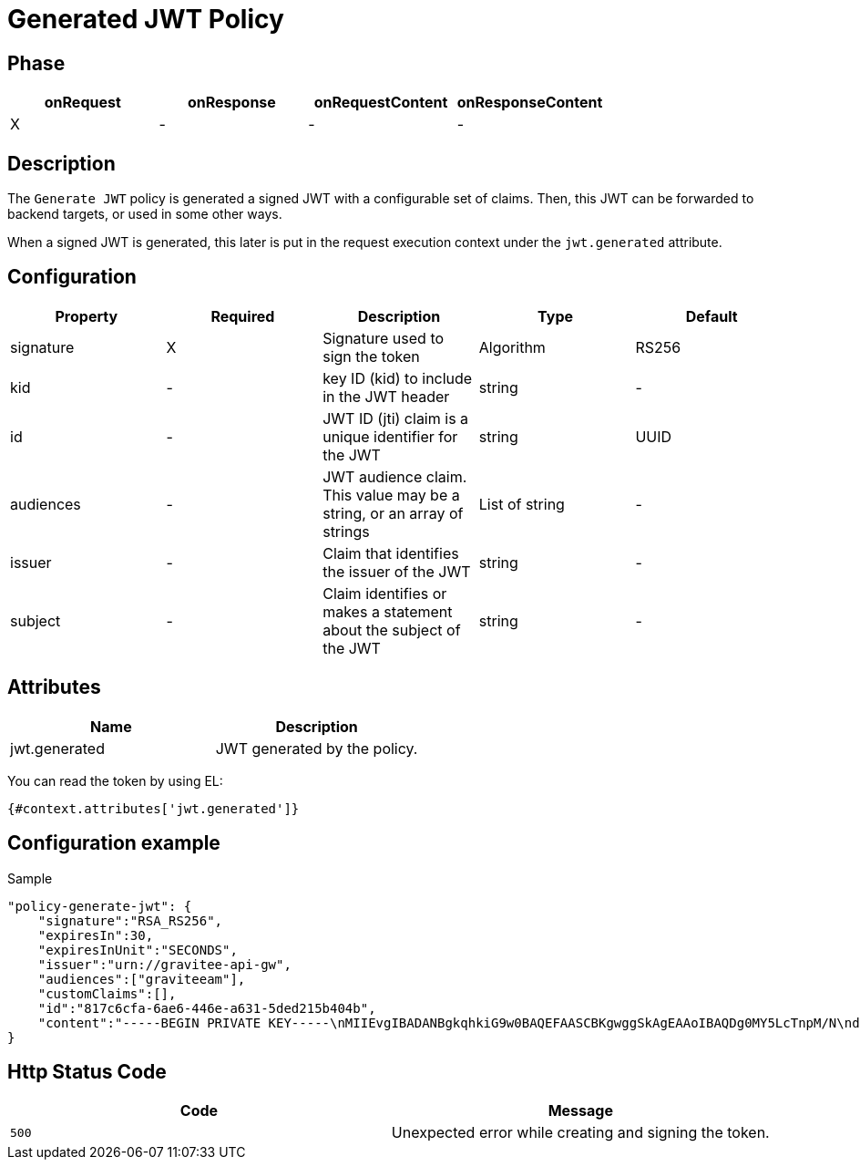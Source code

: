 = Generated JWT Policy

ifdef::env-github[]
image:https://ci.gravitee.io/buildStatus/icon?job=gravitee-io/gravitee-policy-generate-jwt/master["Build status", link="https://ci.gravitee.io/job/gravitee-io/job/gravitee-policy-generate-jwt/"]
image:https://badges.gitter.im/Join Chat.svg["Gitter", link="https://gitter.im/gravitee-io/gravitee-io?utm_source=badge&utm_medium=badge&utm_campaign=pr-badge&utm_content=badge"]
endif::[]

== Phase

[cols="4*", options="header"]
|===
^|onRequest
^|onResponse
^|onRequestContent
^|onResponseContent

^.^| X
^.^| -
^.^| -
^.^| -

|===

== Description

The `Generate JWT` policy is generated a signed JWT with a configurable set of claims. Then, this JWT can be forwarded
to backend targets, or used in some other ways.

When a signed JWT is generated, this later is put in the request execution context under the `jwt.generated` attribute.

== Configuration

|===
|Property |Required |Description |Type |Default

.^|signature
^.^|X
|Signature used to sign the token
^.^|Algorithm
^.^|RS256

.^|kid
^.^|-
|key ID (kid) to include in the JWT header
^.^|string
^.^|-

.^|id
^.^|-
|JWT ID (jti) claim is a unique identifier for the JWT
^.^|string
^.^|UUID

.^|audiences
^.^|-
|JWT audience claim. This value may be a string, or an array of strings
^.^|List of string
^.^|-

.^|issuer
^.^|-
|Claim that identifies the issuer of the JWT
^.^|string
^.^|-

.^|subject
^.^|-
|Claim identifies or makes a statement about the subject of the JWT
^.^|string
^.^|-

|===

== Attributes

|===
|Name |Description

.^|jwt.generated
|JWT generated by the policy.

|===

You can read the token by using EL:
[source]
----
{#context.attributes['jwt.generated']}
----


== Configuration example

[source, json]
.Sample
----
"policy-generate-jwt": {
    "signature":"RSA_RS256",
    "expiresIn":30,
    "expiresInUnit":"SECONDS",
    "issuer":"urn://gravitee-api-gw",
    "audiences":["graviteeam"],
    "customClaims":[],
    "id":"817c6cfa-6ae6-446e-a631-5ded215b404b",
    "content":"-----BEGIN PRIVATE KEY-----\nMIIEvgIBADANBgkqhkiG9w0BAQEFAASCBKgwggSkAgEAAoIBAQDg0MY5LcTnpM/N\nd9ohW/mls6CqF3PoVocwUpKSb324QFuSGvo5s2qzM1JkR2uNTS5lapGltF0Krc5j\nmUgKqVZUx3ie76ngvHTVrz9qNHe9znsTFndtpsaFZuNIiGT8X+eAYgqKUaoKA+3y\nNWynEmXL9ywtFtGommPO1iBwMYfbucuxBmwtklkzxCrFGftAsTJANy8T+CV61TpB\nP2LbFVngfT0uDgjfoG/KMSBUZR88YZNvEyj1mEDPvZPZD6vYUBlTMlWgAwAD+pUn\n6b/a1BsZ69mMvMzvOg9NhuwMLwGDwQ45Gh51Swnzk6a/Oamgpa/ehySfZkypJhPL\ndiutySELAgMBAAECggEBALjo/yFok9wzovfM7I0jqWKxLCS6xYsEII2OXSA0s6Mo\nzCiQJ9/twoVCYTI5zCycntyrmsBAaYavDmK9YJPkVC3HI18WoRNH7pETY4VnQlXL\nz08T24dE9WQkDC1MgkNSXocqHKFIKiOyt7PQXV3NtAzfcGZlrmyPECi/1k5xbt05\nmU1AaM0HAKP5kGmoANEWyaPhYSrShD3EQH8QEjPwrmua62e7kas7x5u5u01tFndv\nG1/rYlApvruwoczBdD3R8WQEdziFn09IcGZUnpBWDkPlEn62qLW8/3k+uF9An9dd\n1c0IoyNopefLvm9W4CXtzFEzJsre32BIutpj66EECAECgYEA+2GYTmd7lVAAMgj/\nMes+HNVqRtg5OiAggx6qvjhi+6hhMLeVKS8mqslMQXewHthbY0+PdyvKRCZnNURj\nUmeZxxk04kOJZqN5ak45NJ6T10PnlZ0vtf2Ym9Mmi4Q29Mzk9SCR9NtVuwRHhGmP\nzOPCXQCwFHeVkqzqkYHIji1ko0sCgYEA5PI5WkWFG/uAPxVZbQreyD1iRgTxEz8B\nn1XefxQ1IV8L5/n48XAgeK1NUbhr4jPSbXL98mX5/RdyCmZORdbPLDRqSVrRepQ3\nAXF82Xp2X9Py/Gn/pIZPXEW54ctnEiW8WVRD2XQ2df1sUq+H5gX/RraiI2O9/CyF\nixZkkC4tIUECgYEAw/lt15HtUpYv0NIawTv4DFqEo/5lft8U+aOq0Oj8ody/CE/W\nxWiw6GxOOquobiOV+3JHEkzdPwwBYhGSrOd/hywrgknMkGvZd/rLti36a9PQc187\nltHBa5nNbu8AORCTXlap8w4bY9UOPDhflwfousCShSJFRTfxFsbrJ4xT7MkCgYBQ\np8TsuHEcWo3jq3HFqH6zrGxinnsPfLLlnyqzOjs9dm6LWtUIuae229bRY1ceaYNI\na6prKuHW99uFLmWE1RhHSm/nR8dkl7KJH6IMO8hYGiMQKYeWPnrW1vmVQkMdcY3Z\nKoZ8pSRKjO0MdCo8LwCvuMeGEC1uGYEybsEeyiW8AQKBgBnkExWeD6KQQL9rrImq\nwhPqz9yuMpIsBtf93fDLXwmy/0VG9L6uDf/3MKl+RYs4PQGe+QQSmXTgqcbHr5ug\nNEFDDK0C9k0Gd0Zl/Z29H6vZWJH9E4ur/xZToeADc3sQT/Ga78LwF8s5EtOPuGVD\nOyCUoLQJgofJWKk2Tp5gKogB\n-----END PRIVATE KEY-----"
}
----


== Http Status Code

|===
|Code |Message

| ```500```
| Unexpected error while creating and signing the token.

|===